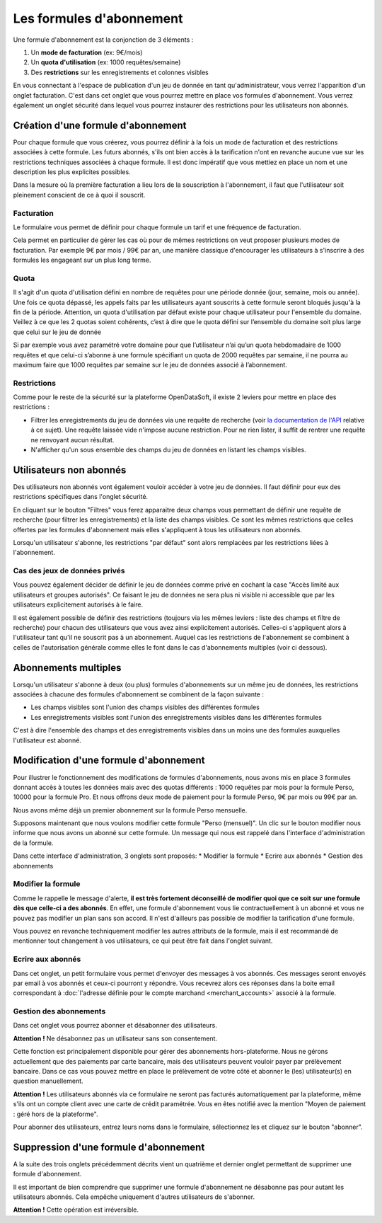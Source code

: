 Les formules d'abonnement
=========================

Une formule d'abonnement est la conjonction de 3 éléments :

1. Un **mode de facturation** (ex: 9€/mois)
2. Un **quota d'utilisation** (ex: 1000 requêtes/semaine)
3. Des **restrictions** sur les enregistrements et colonnes visibles

En vous connectant à l'espace de publication d'un jeu de donnée en tant qu'administrateur, vous verrez l'apparition
d'un onglet facturation. C'est dans cet onglet que vous pourrez mettre en place vos formules d'abonnement. Vous verrez
également un onglet sécurité dans lequel vous pourrez instaurer des restrictions pour les utilisateurs non abonnés.

.. image:: billing-plans--home.png

Création d'une formule d'abonnement
-----------------------------------

Pour chaque formule que vous créerez, vous pourrez définir à la fois un mode de facturation et des restrictions
associées à cette formule. Les futurs abonnés, s'ils ont bien accès à la tarification n'ont en revanche aucune vue sur
les restrictions techniques associées à chaque formule. Il est donc impératif que vous mettiez en place un nom et une
description les plus explicites possibles.

Dans la mesure où la première facturation a lieu lors de la souscription à l'abonnement, il faut que l'utilisateur soit
pleinement conscient de ce à quoi il souscrit.

Facturation
^^^^^^^^^^^

Le formulaire vous permet de définir pour chaque formule un tarif et une fréquence de facturation.

Cela permet en particulier de gérer les cas où pour de mêmes restrictions on veut proposer plusieurs modes de
facturation. Par exemple 9€ par mois / 99€ par an, une manière classique d'encourager les utilisateurs à s'inscrire à
des formules les engageant sur un plus long terme.

Quota
^^^^^

Il s'agit d'un quota d'utilisation défini en nombre de requêtes pour une période donnée (jour, semaine, mois ou année).
Une fois ce quota dépassé, les appels faits par les utilisateurs ayant souscrits à cette formule seront bloqués jusqu'à la
fin de la période.
Attention, un quota d'utilisation par défaut existe pour chaque utilisateur pour l'ensemble du domaine. Veillez à ce que les
2 quotas soient cohérents, c’est à dire que le quota défini sur l’ensemble du domaine soit plus large que celui sur le jeu de donnée

Si par exemple vous avez paramétré votre domaine pour que l’utilisateur n’ai qu’un quota hebdomadaire de 1000 requêtes et que celui-ci s’abonne à une formule spécifiant un quota de 2000 requêtes par semaine, il ne pourra au maximum faire que 1000 requêtes par semaine sur le jeu de données associé à l’abonnement.

Restrictions
^^^^^^^^^^^^

Comme pour le reste de la sécurité sur la plateforme OpenDataSoft, il existe 2 leviers pour mettre en place des
restrictions :

* Filtrer les enregistrements du jeu de données via une requête de recherche (voir
  `la documentation de l'API <query_language_and_geo_filtering>`_ relative à ce sujet). Une requête laissée vide n'impose
  aucune restriction. Pour ne rien lister, il suffit de rentrer une requête ne renvoyant aucun résultat.
* N'afficher qu'un sous ensemble des champs du jeu de données en listant les champs visibles.

Utilisateurs non abonnés
------------------------

Des utilisateurs non abonnés vont également vouloir accéder à votre jeu de données. Il faut définir pour eux des
restrictions spécifiques dans l'onglet sécurité.

.. image:: billing-plans--default-security.png

En cliquant sur le bouton "Filtres" vous ferez apparaitre deux champs vous permettant de définir une requête de
recherche (pour filtrer les enregistrements) et la liste des champs visibles. Ce sont les mêmes restrictions que celles
offertes par les formules d'abonnement mais elles s'appliquent à tous les utilisateurs non abonnés.

Lorsqu'un utilisateur s'abonne, les restrictions "par défaut" sont alors remplacées par les restrictions liées à
l'abonnement.

Cas des jeux de données privés
^^^^^^^^^^^^^^^^^^^^^^^^^^^^^^

Vous pouvez également décider de définir le jeu de données comme privé en cochant la case "Accès limité aux
utilisateurs et groupes autorisés". Ce faisant le jeu de données ne sera plus ni visible ni accessible que par les
utilisateurs explicitement autorisés à le faire.

Il est également possible de définir des restrictions (toujours via les mêmes leviers : liste des champs et filtre de
recherche) pour chacun des utilisateurs que vous avez ainsi explicitement autorisés. Celles-ci s'appliquent alors à
l'utilisateur tant qu'il ne souscrit pas à un abonnement. Auquel cas les restrictions de l'abonnement se combinent à
celles de l'autorisation générale comme elles le font dans le cas d'abonnements multiples (voir ci dessous).

Abonnements multiples
---------------------

Lorsqu'un utilisateur s'abonne à deux (ou plus) formules d'abonnements sur un même jeu de données, les restrictions
associées à chacune des formules d'abonnement se combinent de la façon suivante :

* Les champs visibles sont l'union des champs visibles des différentes formules
* Les enregistrements visibles sont l'union des enregistrements visibles dans les différentes formules

C'est à dire l'ensemble des champs et des enregistrements visibles dans un moins une des formules auxquelles
l'utilisateur est abonné.

Modification d'une formule d'abonnement
---------------------------------------

Pour illustrer le fonctionnement des modifications de formules d'abonnements, nous avons mis en place 3 formules donnant
accès à toutes les données mais avec des quotas différents : 1000 requêtes par mois pour la formule Perso, 10000
pour la formule Pro. Et nous offrons deux mode de paiement pour la formule Perso, 9€ par mois ou 99€ par an.

Nous avons même déjà un premier abonnement sur la formule Perso mensuelle.

.. image:: billing-plans--multiple-plans.png

Supposons maintenant que nous voulons modifier cette formule "Perso (mensuel)". Un clic sur le bouton modifier nous
informe que nous avons un abonné sur cette formule. Un message qui nous est rappelé dans l'interface d'administration
de la formule.

.. image:: billing-plans--plan-admin.png

Dans cette interface d'administration, 3 onglets sont proposés:
* Modifier la formule
* Ecrire aux abonnés
* Gestion des abonnements

Modifier la formule
^^^^^^^^^^^^^^^^^^^

Comme le rappelle le message d'alerte, **il est très fortement déconseillé de modifier quoi que ce soit sur une formule
dès que celle-ci a des abonnés**. En effet, une formule d'abonnement vous lie contractuellement à un abonné et vous ne
pouvez pas modifier un plan sans son accord. Il n'est d'ailleurs pas possible de modifier la tarification d'une formule.

Vous pouvez en revanche techniquement modifier les autres attributs de la formule, mais il est recommandé de mentionner
tout changement à vos utilisateurs, ce qui peut être fait dans l'onglet suivant.

Ecrire aux abonnés
^^^^^^^^^^^^^^^^^^

.. image:: billing-plans--write-to-subscribers.png

Dans cet onglet, un petit formulaire vous permet d'envoyer des messages à vos abonnés. Ces messages seront envoyés par
email à vos abonnés et ceux-ci pourront y répondre. Vous recevrez alors ces réponses dans la boite email correspondant à
:doc:`l'adresse définie pour le compte marchand <merchant_accounts>` associé à la formule.

Gestion des abonnements
^^^^^^^^^^^^^^^^^^^^^^^

Dans cet onglet vous pourrez abonner et désabonner des utilisateurs.

.. image:: billing-plans--manage-subscriptions.png

**Attention !** Ne désabonnez pas un utilisateur sans son consentement.

Cette fonction est principalement disponible pour gérer des abonnements hors-plateforme. Nous ne gérons actuellement
que des paiements par carte bancaire, mais des utilisateurs peuvent vouloir payer par prélèvement bancaire. Dans ce cas
vous pouvez mettre en place le prélèvement de votre côté et abonner le (les) utilisateur(s) en question manuellement.

**Attention !** Les utilisateurs abonnés via ce formulaire ne seront pas facturés automatiquement par la plateforme,
même s'ils ont un compte client avec une carte de crédit paramétrée. Vous en êtes notifié avec la mention "Moyen de
paiement : géré hors de la plateforme".


Pour abonner des utilisateurs, entrez leurs noms dans le formulaire, sélectionnez les et cliquez sur le bouton
"abonner".


Suppression d'une formule d'abonnement
--------------------------------------

A la suite des trois onglets précédemment décrits vient un quatrième et dernier onglet permettant de supprimer une
formule d'abonnement.

.. image:: billing-plans--delete.png

Il est important de bien comprendre que supprimer une formule d'abonnement ne désabonne pas pour autant les
utilisateurs abonnés. Cela empêche uniquement d'autres utilisateurs de s'abonner.

**Attention !** Cette opération est irréversible.
